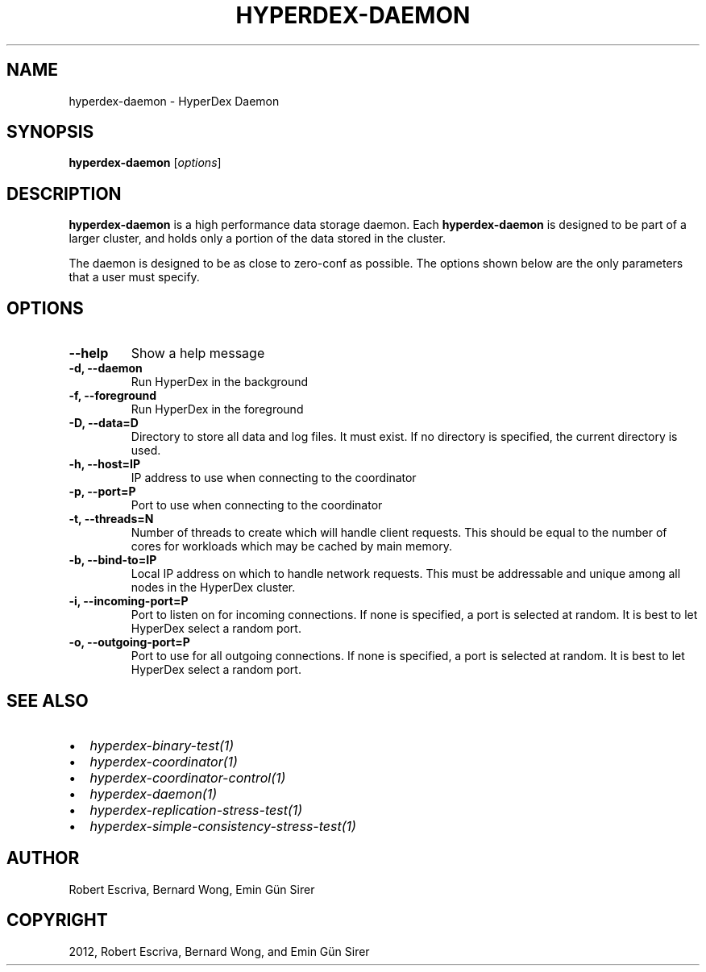 .TH "HYPERDEX-DAEMON" "1" "June 05, 2012" "0.4" "HyperDex"
.SH NAME
hyperdex-daemon \- HyperDex Daemon
.
.nr rst2man-indent-level 0
.
.de1 rstReportMargin
\\$1 \\n[an-margin]
level \\n[rst2man-indent-level]
level margin: \\n[rst2man-indent\\n[rst2man-indent-level]]
-
\\n[rst2man-indent0]
\\n[rst2man-indent1]
\\n[rst2man-indent2]
..
.de1 INDENT
.\" .rstReportMargin pre:
. RS \\$1
. nr rst2man-indent\\n[rst2man-indent-level] \\n[an-margin]
. nr rst2man-indent-level +1
.\" .rstReportMargin post:
..
.de UNINDENT
. RE
.\" indent \\n[an-margin]
.\" old: \\n[rst2man-indent\\n[rst2man-indent-level]]
.nr rst2man-indent-level -1
.\" new: \\n[rst2man-indent\\n[rst2man-indent-level]]
.in \\n[rst2man-indent\\n[rst2man-indent-level]]u
..
.\" Man page generated from reStructeredText.
.
.SH SYNOPSIS
.sp
\fBhyperdex\-daemon\fP [\fIoptions\fP]
.SH DESCRIPTION
.sp
\fBhyperdex\-daemon\fP is a high performance data storage daemon.  Each
\fBhyperdex\-daemon\fP is designed to be part of a larger cluster, and
holds only a portion of the data stored in the cluster.
.sp
The daemon is designed to be as close to zero\-conf as possible.  The options
shown below are the only parameters that a user must specify.
.SH OPTIONS
.INDENT 0.0
.TP
.B \-\-help
Show a help message
.UNINDENT
.INDENT 0.0
.TP
.B \-d, \-\-daemon
Run HyperDex in the background
.UNINDENT
.INDENT 0.0
.TP
.B \-f, \-\-foreground
Run HyperDex in the foreground
.UNINDENT
.INDENT 0.0
.TP
.B \-D, \-\-data=D
Directory to store all data and log files.  It must exist.  If no directory
is specified, the current directory is used.
.UNINDENT
.INDENT 0.0
.TP
.B \-h, \-\-host=IP
IP address to use when connecting to the coordinator
.UNINDENT
.INDENT 0.0
.TP
.B \-p, \-\-port=P
Port to use when connecting to the coordinator
.UNINDENT
.INDENT 0.0
.TP
.B \-t, \-\-threads=N
Number of threads to create which will handle client requests.  This should
be equal to the number of cores for workloads which may be cached by main
memory.
.UNINDENT
.INDENT 0.0
.TP
.B \-b, \-\-bind\-to=IP
Local IP address on which to handle network requests.  This must be
addressable and unique among all nodes in the HyperDex cluster.
.UNINDENT
.INDENT 0.0
.TP
.B \-i, \-\-incoming\-port=P
Port to listen on for incoming connections.  If none is specified, a port is
selected at random.  It is best to let HyperDex select a random port.
.UNINDENT
.INDENT 0.0
.TP
.B \-o, \-\-outgoing\-port=P
Port to use for all outgoing connections.  If none is specified, a port is
selected at random.  It is best to let HyperDex select a random port.
.UNINDENT
.SH SEE ALSO
.INDENT 0.0
.IP \(bu 2
\fIhyperdex\-binary\-test(1)\fP
.IP \(bu 2
\fIhyperdex\-coordinator(1)\fP
.IP \(bu 2
\fIhyperdex\-coordinator\-control(1)\fP
.IP \(bu 2
\fIhyperdex\-daemon(1)\fP
.IP \(bu 2
\fIhyperdex\-replication\-stress\-test(1)\fP
.IP \(bu 2
\fIhyperdex\-simple\-consistency\-stress\-test(1)\fP
.UNINDENT
.SH AUTHOR
Robert Escriva, Bernard Wong, Emin Gün Sirer
.SH COPYRIGHT
2012, Robert Escriva, Bernard Wong, and Emin Gün Sirer
.\" Generated by docutils manpage writer.
.\" 
.
